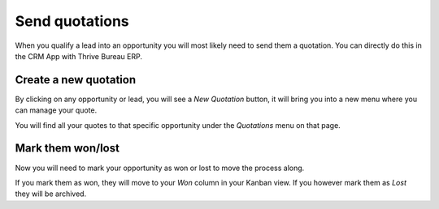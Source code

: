 ===============
Send quotations
===============

When you qualify a lead into an opportunity you will most likely need to
send them a quotation. You can directly do this in the CRM App with Thrive Bureau ERP.

.. image:: send_quotes/send_quotes01.png
    :align: center

Create a new quotation
======================

By clicking on any opportunity or lead, you will see a *New Quotation*
button, it will bring you into a new menu where you can manage your
quote.

.. image:: send_quotes/send_quotes02.png
    :align: center

You will find all your quotes to that specific opportunity under the
*Quotations* menu on that page.

.. image:: send_quotes/send_quotes03.png
    :align: center

Mark them won/lost
==================

Now you will need to mark your opportunity as won or lost to move the
process along.

If you mark them as won, they will move to your *Won* column in your
Kanban view. If you however mark them as *Lost* they will be archived.
